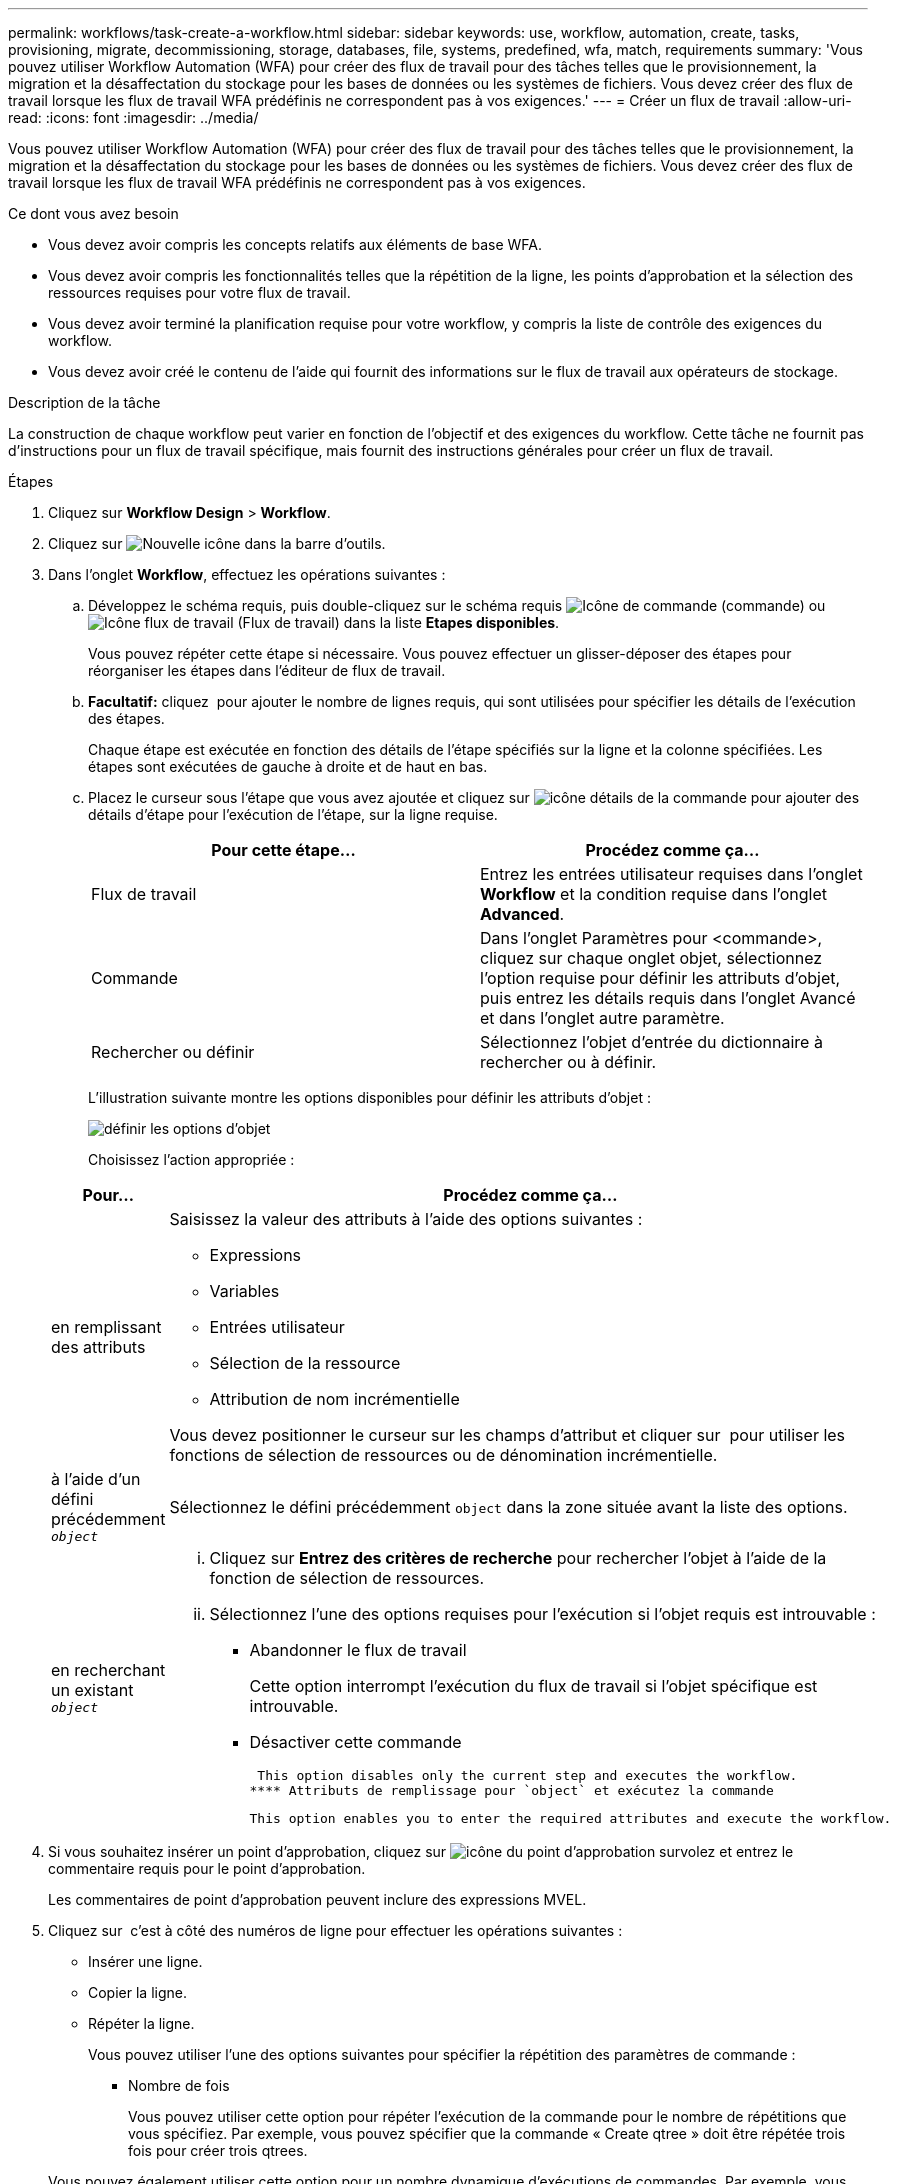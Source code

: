 ---
permalink: workflows/task-create-a-workflow.html 
sidebar: sidebar 
keywords: use, workflow, automation, create, tasks, provisioning, migrate, decommissioning, storage, databases, file, systems, predefined, wfa, match, requirements 
summary: 'Vous pouvez utiliser Workflow Automation (WFA) pour créer des flux de travail pour des tâches telles que le provisionnement, la migration et la désaffectation du stockage pour les bases de données ou les systèmes de fichiers. Vous devez créer des flux de travail lorsque les flux de travail WFA prédéfinis ne correspondent pas à vos exigences.' 
---
= Créer un flux de travail
:allow-uri-read: 
:icons: font
:imagesdir: ../media/


[role="lead"]
Vous pouvez utiliser Workflow Automation (WFA) pour créer des flux de travail pour des tâches telles que le provisionnement, la migration et la désaffectation du stockage pour les bases de données ou les systèmes de fichiers. Vous devez créer des flux de travail lorsque les flux de travail WFA prédéfinis ne correspondent pas à vos exigences.

.Ce dont vous avez besoin
* Vous devez avoir compris les concepts relatifs aux éléments de base WFA.
* Vous devez avoir compris les fonctionnalités telles que la répétition de la ligne, les points d'approbation et la sélection des ressources requises pour votre flux de travail.
* Vous devez avoir terminé la planification requise pour votre workflow, y compris la liste de contrôle des exigences du workflow.
* Vous devez avoir créé le contenu de l'aide qui fournit des informations sur le flux de travail aux opérateurs de stockage.


.Description de la tâche
La construction de chaque workflow peut varier en fonction de l'objectif et des exigences du workflow. Cette tâche ne fournit pas d'instructions pour un flux de travail spécifique, mais fournit des instructions générales pour créer un flux de travail.

.Étapes
. Cliquez sur *Workflow Design* > *Workflow*.
. Cliquez sur image:../media/new_wfa_icon.gif["Nouvelle icône"] dans la barre d'outils.
. Dans l'onglet *Workflow*, effectuez les opérations suivantes :
+
.. Développez le schéma requis, puis double-cliquez sur le schéma requis image:../media/wfa_command_icon.gif["Icône de commande"] (commande) ou image:../media/wfa_workflow_icon.gif["Icône flux de travail"] (Flux de travail) dans la liste *Etapes disponibles*.
+
Vous pouvez répéter cette étape si nécessaire. Vous pouvez effectuer un glisser-déposer des étapes pour réorganiser les étapes dans l'éditeur de flux de travail.

.. *Facultatif:* cliquez image:../media/add_row2_wfa_icon.gif[""] pour ajouter le nombre de lignes requis, qui sont utilisées pour spécifier les détails de l'exécution des étapes.
+
Chaque étape est exécutée en fonction des détails de l'étape spécifiés sur la ligne et la colonne spécifiées. Les étapes sont exécutées de gauche à droite et de haut en bas.

.. Placez le curseur sous l'étape que vous avez ajoutée et cliquez sur image:../media/add_object_wfa_icon.gif["icône détails de la commande"] pour ajouter des détails d'étape pour l'exécution de l'étape, sur la ligne requise.
+
[cols="2*"]
|===
| Pour cette étape... | Procédez comme ça... 


 a| 
Flux de travail
 a| 
Entrez les entrées utilisateur requises dans l'onglet *Workflow* et la condition requise dans l'onglet *Advanced*.



 a| 
Commande
 a| 
Dans l'onglet Paramètres pour <commande>, cliquez sur chaque onglet objet, sélectionnez l'option requise pour définir les attributs d'objet, puis entrez les détails requis dans l'onglet Avancé et dans l'onglet autre paramètre.



 a| 
Rechercher ou définir
 a| 
Sélectionnez l'objet d'entrée du dictionnaire à rechercher ou à définir.

|===
+
L'illustration suivante montre les options disponibles pour définir les attributs d'objet :

+
image::../media/define_object_options.gif[définir les options d'objet]

+
Choisissez l'action appropriée :

+
[cols="2*"]
|===
| Pour... | Procédez comme ça... 


 a| 
en remplissant des attributs
 a| 
Saisissez la valeur des attributs à l'aide des options suivantes :

*** Expressions
*** Variables
*** Entrées utilisateur
*** Sélection de la ressource
*** Attribution de nom incrémentielle


Vous devez positionner le curseur sur les champs d'attribut et cliquer sur image:../media/elipsisicon.gif[""] pour utiliser les fonctions de sélection de ressources ou de dénomination incrémentielle.



 a| 
à l'aide d'un défini précédemment `_object_`
 a| 
Sélectionnez le défini précédemment `object` dans la zone située avant la liste des options.



 a| 
en recherchant un existant `_object_`
 a| 
... Cliquez sur *Entrez des critères de recherche* pour rechercher l'objet à l'aide de la fonction de sélection de ressources.
... Sélectionnez l'une des options requises pour l'exécution si l'objet requis est introuvable :
+
**** Abandonner le flux de travail
+
Cette option interrompt l'exécution du flux de travail si l'objet spécifique est introuvable.

**** Désactiver cette commande
+
 This option disables only the current step and executes the workflow.
**** Attributs de remplissage pour `object` et exécutez la commande
+
 This option enables you to enter the required attributes and execute the workflow.




|===


. Si vous souhaitez insérer un point d'approbation, cliquez sur image:../media/approval_point_hover_icon.gif["icône du point d'approbation survolez"] et entrez le commentaire requis pour le point d'approbation.
+
Les commentaires de point d'approbation peuvent inclure des expressions MVEL.

. Cliquez sur image:../media/repeat_row_arrow.gif[""] c'est à côté des numéros de ligne pour effectuer les opérations suivantes :
+
** Insérer une ligne.
** Copier la ligne.
** Répéter la ligne.
+
Vous pouvez utiliser l'une des options suivantes pour spécifier la répétition des paramètres de commande :

+
*** Nombre de fois
+
Vous pouvez utiliser cette option pour répéter l'exécution de la commande pour le nombre de répétitions que vous spécifiez. Par exemple, vous pouvez spécifier que la commande « Create qtree » doit être répétée trois fois pour créer trois qtrees.

+
Vous pouvez également utiliser cette option pour un nombre dynamique d'exécutions de commandes. Par exemple, vous pouvez créer une variable d'entrée utilisateur pour le nombre de LUN à créer et utiliser le numéro spécifié par l'opérateur de stockage lors de l'exécution ou de la planification du workflow.

*** Pour chaque ressource d'un groupe
+
Vous pouvez utiliser cette option, puis spécifier un critère de recherche pour un objet. La commande se répète autant de fois que l'objet est renvoyé par les critères de recherche. Par exemple, vous pouvez rechercher les nœuds d'un cluster et répéter la commande « Créer une interface logique iSCSI » pour chaque nœud.



** Ajouter une condition pour l'exécution de la ligne.
** Déposer la rangée.


. Dans l'onglet *Détails*, effectuez les opérations suivantes :
+
.. Spécifiez les informations requises dans les champs *Nom du workflow* et *Description du workflow*.
+
Le nom et la description du flux de travail doivent être uniques pour chaque flux de travail.

.. *Facultatif:* spécifiez la version de l'entité.
.. *Facultatif:* décochez la case *considérer les éléments réservés* si vous ne souhaitez pas utiliser la fonction de réservation.
.. *Facultatif:* décochez la case *Activer la validation de l'existence d'élément* si vous ne souhaitez pas activer la validation pour les éléments qui existent avec le même nom.


. Pour modifier les entrées utilisateur, procédez comme suit :
+
.. Cliquez sur l'onglet *entrées utilisateur*.
.. Double-cliquez sur l'entrée utilisateur que vous souhaitez modifier.
.. Dans la boîte de dialogue *Modifier la variable : <entrée utilisateur>*, modifiez la saisie utilisateur.


. Pour ajouter des constantes, procédez comme suit
+
.. Cliquez sur l'onglet *constantes*, puis ajoutez les constantes requises pour votre flux de travail à l'aide du bouton *Ajouter*.
+
Vous pouvez définir des constantes lorsque vous utilisez une valeur commune pour définir les paramètres de plusieurs commandes. Par exemple, voir la constante AGGRAGRÉGAT_OVERENGAGEMENT_THRESHOLD utilisée dans le workflow « Créer, mapper et protéger des LUN avec SnapVault ».

.. Entrez le nom, la description et la valeur de chaque constante.


. Cliquez sur l'onglet *Paramètres de retour*, puis ajoutez les paramètres requis pour votre flux de travail à l'aide du bouton *Ajouter*.
+
Vous pouvez utiliser des paramètres de retour lorsque la planification et l'exécution du flux de travail doivent renvoyer certaines valeurs calculées ou sélectionnées pendant la planification. Vous pouvez afficher les valeurs calculées ou sélectionnées dans l'onglet Paramètres de retour de la fenêtre de surveillance dans l'aperçu du flux de travail ou une fois l'exécution du flux de travail terminée.

+
Agrégat : vous pouvez spécifier l'agrégat comme paramètre de retour pour voir quel agrégat a été sélectionné à l'aide de la logique de sélection de ressources.

+
Si vous avez inclus un flux de travail enfant dans votre flux de travail et si les noms des paramètres de retour du flux de travail enfant contiennent un espace, signe dollar ($), ou une fonction, vous devez spécifier le nom du paramètre de retour entre crochets dans le flux de travail parent pour afficher la valeur du paramètre de retour du flux de travail enfant dans votre flux de travail parent.

+
[cols="2*"]
|===
| Si le nom du paramètre est... | Spécifier comme... 


 a| 
`ChildWorkflow1.abc$value`
 a| 
`ChildWorkflow1["abc$"+"value"]`



 a| 
`ChildWorkflow1.$value`
 a| 
`ChildWorkflow1["$"+"value"]`



 a| 
`ChildWorkflow1.value$`
 a| 
`ChildWorkflow1.value$`



 a| 
`ChildWorkflow1.P N`
 a| 
`ChildWorkflow1["P N"]`



 a| 
`ChildWorkflow1.return_string("HW")`
 a| 
`ChildWorkflow1["return_string(\"HW\")"]`

|===
. *Facultatif:* cliquez sur l'onglet *aide contenu* pour ajouter le fichier de contenu d'aide que vous avez créé pour le flux de travail.
. Cliquez sur *Preview* et assurez-vous que la planification du flux de travail est terminée avec succès.
. Cliquez sur *OK* pour fermer la fenêtre d'aperçu.
. Cliquez sur *Enregistrer*.




== Une fois que vous avez terminé

Testez le flux de travail dans votre environnement de test, puis marquez le flux de travail comme prêt pour la production dans *_WorkflowName_* > *_Details_*.
